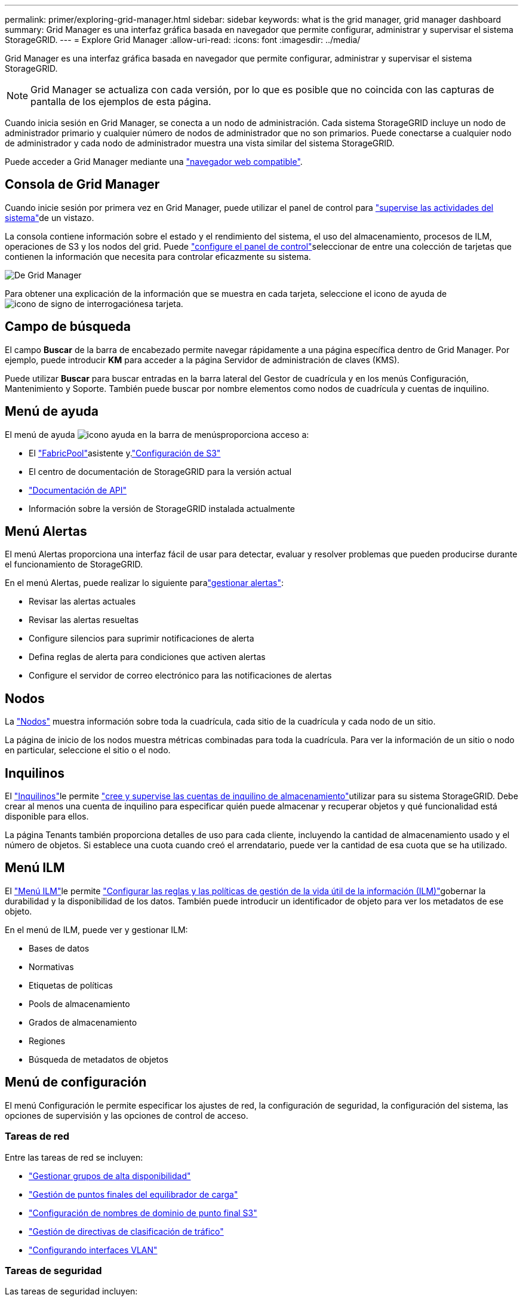 ---
permalink: primer/exploring-grid-manager.html 
sidebar: sidebar 
keywords: what is the grid manager, grid manager dashboard 
summary: Grid Manager es una interfaz gráfica basada en navegador que permite configurar, administrar y supervisar el sistema StorageGRID. 
---
= Explore Grid Manager
:allow-uri-read: 
:icons: font
:imagesdir: ../media/


[role="lead"]
Grid Manager es una interfaz gráfica basada en navegador que permite configurar, administrar y supervisar el sistema StorageGRID.


NOTE: Grid Manager se actualiza con cada versión, por lo que es posible que no coincida con las capturas de pantalla de los ejemplos de esta página.

Cuando inicia sesión en Grid Manager, se conecta a un nodo de administración. Cada sistema StorageGRID incluye un nodo de administrador primario y cualquier número de nodos de administrador que no son primarios. Puede conectarse a cualquier nodo de administrador y cada nodo de administrador muestra una vista similar del sistema StorageGRID.

Puede acceder a Grid Manager mediante una link:../admin/web-browser-requirements.html["navegador web compatible"].



== Consola de Grid Manager

Cuando inicie sesión por primera vez en Grid Manager, puede utilizar el panel de control para link:../monitor/viewing-dashboard.html["supervise las actividades del sistema"]de un vistazo.

La consola contiene información sobre el estado y el rendimiento del sistema, el uso del almacenamiento, procesos de ILM, operaciones de S3 y los nodos del grid. Puede link:../monitor/viewing-dashboard.html["configure el panel de control"]seleccionar de entre una colección de tarjetas que contienen la información que necesita para controlar eficazmente su sistema.

image::../media/grid_manager_dashboard_and_menu.png[De Grid Manager]

Para obtener una explicación de la información que se muestra en cada tarjeta, seleccione el icono de ayuda de image:../media/icon_nms_question.png["icono de signo de interrogación"]esa tarjeta.



== Campo de búsqueda

El campo *Buscar* de la barra de encabezado permite navegar rápidamente a una página específica dentro de Grid Manager. Por ejemplo, puede introducir *KM* para acceder a la página Servidor de administración de claves (KMS).

Puede utilizar *Buscar* para buscar entradas en la barra lateral del Gestor de cuadrícula y en los menús Configuración, Mantenimiento y Soporte. También puede buscar por nombre elementos como nodos de cuadrícula y cuentas de inquilino.



== Menú de ayuda

El menú de ayuda image:../media/icon-help-menu-bar.png["icono ayuda en la barra de menús"]proporciona acceso a:

* El link:../fabricpool/use-fabricpool-setup-wizard.html["FabricPool"]asistente y.link:../admin/use-s3-setup-wizard.html["Configuración de S3"]
* El centro de documentación de StorageGRID para la versión actual
* link:../admin/using-grid-management-api.html["Documentación de API"]
* Información sobre la versión de StorageGRID instalada actualmente




== Menú Alertas

El menú Alertas proporciona una interfaz fácil de usar para detectar, evaluar y resolver problemas que pueden producirse durante el funcionamiento de StorageGRID.

En el menú Alertas, puede realizar lo siguiente paralink:../monitor/managing-alerts.html["gestionar alertas"]:

* Revisar las alertas actuales
* Revisar las alertas resueltas
* Configure silencios para suprimir notificaciones de alerta
* Defina reglas de alerta para condiciones que activen alertas
* Configure el servidor de correo electrónico para las notificaciones de alertas




== Nodos

La link:../monitor/viewing-nodes-page.html["Nodos"] muestra información sobre toda la cuadrícula, cada sitio de la cuadrícula y cada nodo de un sitio.

La página de inicio de los nodos muestra métricas combinadas para toda la cuadrícula. Para ver la información de un sitio o nodo en particular, seleccione el sitio o el nodo.



== Inquilinos

El link:../admin/managing-tenants.html["Inquilinos"]le permite link:../tenant/index.html["cree y supervise las cuentas de inquilino de almacenamiento"]utilizar para su sistema StorageGRID. Debe crear al menos una cuenta de inquilino para especificar quién puede almacenar y recuperar objetos y qué funcionalidad está disponible para ellos.

La página Tenants también proporciona detalles de uso para cada cliente, incluyendo la cantidad de almacenamiento usado y el número de objetos. Si establece una cuota cuando creó el arrendatario, puede ver la cantidad de esa cuota que se ha utilizado.



== Menú ILM

El link:using-information-lifecycle-management.html["Menú ILM"]le permite link:../ilm/index.html["Configurar las reglas y las políticas de gestión de la vida útil de la información (ILM)"]gobernar la durabilidad y la disponibilidad de los datos. También puede introducir un identificador de objeto para ver los metadatos de ese objeto.

En el menú de ILM, puede ver y gestionar ILM:

* Bases de datos
* Normativas
* Etiquetas de políticas
* Pools de almacenamiento
* Grados de almacenamiento
* Regiones
* Búsqueda de metadatos de objetos




== Menú de configuración

El menú Configuración le permite especificar los ajustes de red, la configuración de seguridad, la configuración del sistema, las opciones de supervisión y las opciones de control de acceso.



=== Tareas de red

Entre las tareas de red se incluyen:

* link:../admin/managing-high-availability-groups.html["Gestionar grupos de alta disponibilidad"]
* link:../admin/managing-load-balancing.html["Gestión de puntos finales del equilibrador de carga"]
* link:../admin/configuring-s3-api-endpoint-domain-names.html["Configuración de nombres de dominio de punto final S3"]
* link:../admin/managing-traffic-classification-policies.html["Gestión de directivas de clasificación de tráfico"]
* link:../admin/configure-vlan-interfaces.html["Configurando interfaces VLAN"]




=== Tareas de seguridad

Las tareas de seguridad incluyen:

* link:../admin/using-storagegrid-security-certificates.html["Gestión de certificados de seguridad"]
* link:../admin/manage-firewall-controls.html["Gestión de los controles internos del firewall"]
* link:../admin/kms-configuring.html["Configuración de servidores de gestión de claves"]
* Configuración de los valores de seguridad, incluidos link:../admin/manage-tls-ssh-policy.html["Política de TLS y SSH"] link:../admin/changing-network-options-object-encryption.html["opciones de seguridad de objetos y redes"], y link:../admin/changing-browser-session-timeout-interface.html["configuración de seguridad de la interfaz"].
* Configuración de los ajustes de un link:../admin/configuring-storage-proxy-settings.html["proxy de almacenamiento"] o un link:../admin/configuring-admin-proxy-settings.html["proxy de administración"]




=== Tareas del sistema

Las tareas del sistema incluyen:

* Uso link:../admin/grid-federation-overview.html["federación de grid"] para clonar información de cuenta de inquilino y replicar datos de objetos entre dos sistemas StorageGRID.
* Opcionalmente, habilitando link:../admin/configuring-stored-object-compression.html["Comprimir objetos almacenados"] la opción.
* link:../ilm/managing-objects-with-s3-object-lock.html["Gestión del bloqueo de objetos S3"]
* Descripción de la configuración de almacenamiento, link:../admin/what-object-segmentation-is.html["segmentación de objetos"] como y.link:../admin/what-storage-volume-watermarks-are.html["marcas de agua de volumen de almacenamiento"]
* link:../ilm/manage-erasure-coding-profiles.html["Gestione perfiles de código de borrado"].




=== Tareas de supervisión

Las tareas de supervisión incluyen:

* link:../monitor/configure-audit-messages.html["Configuración de los mensajes de auditoría y los destinos de registro"]
* link:../monitor/using-snmp-monitoring.html["Uso de la supervisión de SNMP"]




=== Tareas de control de acceso

Las tareas de control de acceso incluyen:

* link:../admin/managing-admin-groups.html["Gestión de los grupos de administración"]
* link:../admin/managing-users.html["Gestión de usuarios administradores"]
* Cambiar el link:../admin/changing-provisioning-passphrase.html["aprovisionamiento de la clave de acceso"] o. link:../admin/change-node-console-password.html["contraseñas de la consola del nodo"]
* link:../admin/using-identity-federation.html["Mediante la federación de identidades"]
* link:../admin/how-sso-works.html["Configurar SSO"]




== Menú de mantenimiento

El menú Mantenimiento le permite realizar tareas de mantenimiento, mantenimiento del sistema y mantenimiento de la red.



=== Tareas

Las tareas de mantenimiento incluyen:

* link:../maintain/decommission-procedure.html["Operaciones de decomisionar"] para eliminar los nodos y sitios de cuadrícula no utilizados
* link:../expand/index.html["Operaciones de expansión"] para agregar nuevos nodos y sitios de cuadrícula
* link:../maintain/warnings-and-considerations-for-grid-node-recovery.html["Procedimientos de recuperación de nodos de grid"] para sustituir un nodo con fallos y restaurar los datos
* link:../maintain/rename-grid-site-node-overview.html["Cambiar el nombre de los procedimientos"] para cambiar los nombres mostrados de la cuadrícula, los sitios y los nodos
* link:../troubleshoot/verifying-object-integrity.html["Operaciones de comprobación de existencia de objetos"] para verificar la existencia (aunque no la corrección) de los datos de objeto
* Ejecución de un link:../maintain/rolling-reboot-procedure.html["reinicio gradual"] para reiniciar varios nodos de cuadrícula
* link:../maintain/restoring-volume.html["Operaciones de restauración de volúmenes"]




=== Sistema

Algunas de las tareas de mantenimiento del sistema que se pueden realizar son:

* link:../admin/viewing-storagegrid-license-information.html["Ver información de licencias de StorageGRID"] o. link:../admin/updating-storagegrid-license-information.html["actualizando la información de licencia"]
* Generar y descargar el link:../maintain/downloading-recovery-package.html["paquete de recuperación"]
* Realizar actualizaciones de software StorageGRID, incluidas actualizaciones de software, correcciones urgentes y actualizaciones para el software de sistema operativo SANtricity en los dispositivos seleccionados
+
** link:../upgrade/index.html["Procedimiento de actualización"]
** link:../maintain/storagegrid-hotfix-procedure.html["Procedimiento de revisión"]
** https://docs.netapp.com/us-en/storagegrid-appliances/sg6000/upgrading-santricity-os-on-storage-controllers-using-grid-manager-sg6000.html["Actualice el sistema operativo SANtricity en las controladoras de almacenamiento SG6000 mediante Grid Manager"^]
** https://docs.netapp.com/us-en/storagegrid-appliances/sg5700/upgrading-santricity-os-on-storage-controllers-using-grid-manager-sg5700.html["Actualice el sistema operativo SANtricity en las controladoras de almacenamiento SG5700 mediante Grid Manager"^]






=== Red

Algunas de las tareas de mantenimiento de red que puede realizar son:

* link:../maintain/configuring-dns-servers.html["Configurando servidores DNS"]
* link:../maintain/updating-subnets-for-grid-network.html["Actualizando subredes de red de grid"]
* link:../maintain/configuring-ntp-servers.html["Gestionar servidores NTP"]




== Menú de soporte

El menú Soporte ofrece opciones que ayudan al soporte técnico a analizar y solucionar problemas del sistema.



=== Herramientas

En la sección Herramientas del menú Soporte, puede:

* link:../admin/configure-autosupport-grid-manager.html["Configure AutoSupport"]
* link:../monitor/running-diagnostics.html["Ejecutar diagnóstico"] en el estado actual de la cuadrícula
* link:../monitor/viewing-grid-topology-tree.html["Acceda al árbol de topología de cuadrícula"] para ver información detallada sobre los nodos de cuadrícula, los servicios y los atributos
* link:../monitor/collecting-log-files-and-system-data.html["Recopilar archivos de registro y datos del sistema"]
* link:../monitor/reviewing-support-metrics.html["Revisar las métricas de soporte"]
+

NOTE: Las herramientas disponibles en la opción * Metrics* están diseñadas para su uso por el soporte técnico. Algunas funciones y elementos de menú de estas herramientas no son intencionalmente funcionales.





=== Alarmas (heredadas)

La información sobre las alarmas heredadas se ha eliminado de esta versión de la documentación. Consulte https://docs.netapp.com/us-en/storagegrid-118/monitor/managing-alerts-and-alarms.html["Administrar alertas y alarmas (documentación de StorageGRID 11,8)"^].



=== Otros

Desde la otra sección del menú Soporte, puede:

* Gestione link:../admin/manage-link-costs.html["coste de enlace"]
* link:../admin/viewing-notification-status-and-queues.html["Sistema de gestión de redes (NMS)"]Ver entradas
* Gestione link:../admin/what-storage-volume-watermarks-are.html["marcas de agua de almacenamiento"]

